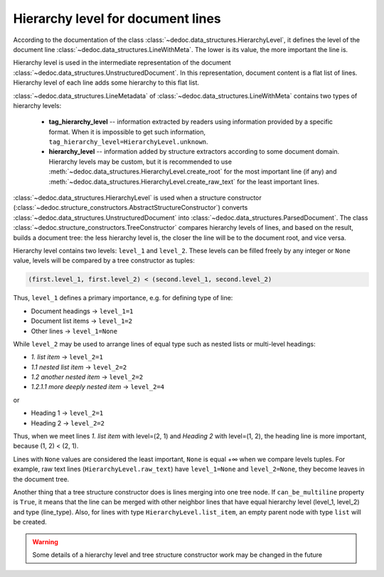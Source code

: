 .. _add_structure_type_hierarchy_level:

Hierarchy level for document lines
==================================

According to the documentation of the class :class:`~dedoc.data_structures.HierarchyLevel`,
it defines the level of the document line :class:`~dedoc.data_structures.LineWithMeta`.
The lower is its value, the more important the line is.

Hierarchy level is used in the intermediate representation of the document :class:`~dedoc.data_structures.UnstructuredDocument`.
In this representation, document content is a flat list of lines.
Hierarchy level of each line adds some hierarchy to this flat list.

:class:`~dedoc.data_structures.LineMetadata` of :class:`~dedoc.data_structures.LineWithMeta` contains two types of hierarchy levels:

    * **tag_hierarchy_level** -- information extracted by readers using information provided by a specific format.
      When it is impossible to get such information, ``tag_hierarchy_level=HierarchyLevel.unknown``.
    * **hierarchy_level** -- information added by structure extractors according to some document domain.
      Hierarchy levels may be custom, but it is recommended to use :meth:`~dedoc.data_structures.HierarchyLevel.create_root` for
      the most important line (if any) and :meth:`~dedoc.data_structures.HierarchyLevel.create_raw_text` for the least important lines.

:class:`~dedoc.data_structures.HierarchyLevel` is used when a structure constructor (:class:`~dedoc.structure_constructors.AbstractStructureConstructor`)
converts :class:`~dedoc.data_structures.UnstructuredDocument` into :class:`~dedoc.data_structures.ParsedDocument`.
The class :class:`~dedoc.structure_constructors.TreeConstructor` compares hierarchy levels of lines, and based on the result,
builds a document tree: the less hierarchy level is, the closer the line will be to the document root, and vice versa.

Hierarchy level contains two levels: ``level_1`` and ``level_2``.
These levels can be filled freely by any integer or ``None`` value, levels will be compared by a tree constructor as tuples:

.. code-block:: python

    (first.level_1, first.level_2) < (second.level_1, second.level_2)

Thus, ``level_1`` defines a primary importance, e.g. for defining type of line:

* Document headings → ``level_1=1``
* Document list items → ``level_1=2``
* Other lines → ``level_1=None``

While ``level_2`` may be used to arrange lines of equal type such as nested lists or multi-level headings:

* `1. list item` → ``level_2=1``
* `1.1 nested list item` → ``level_2=2``
* `1.2 another nested item` → ``level_2=2``
* `1.2.1.1 more deeply nested item` → ``level_2=4``

or

* Heading 1 → ``level_2=1``
* Heading 2 → ``level_2=2``

Thus, when we meet lines `1. list item` with level=(2, 1) and `Heading 2` with level=(1, 2),
the heading line is more important, because (1, 2) < (2, 1).

Lines with ``None`` values are considered the least important, ``None`` is equal +∞ when we compare levels tuples.
For example, raw text lines (``HierarchyLevel.raw_text``) have ``level_1=None`` and ``level_2=None``, they become leaves in the document tree.

Another thing that a tree structure constructor does is lines merging into one tree node.
If ``can_be_multiline`` property is ``True``, it means that the line can be merged with other neighbor lines
that have equal hierarchy level (level_1, level_2) and type (line_type).
Also, for lines with type ``HierarchyLevel.list_item``, an empty parent node with type ``list`` will be created.

.. warning::
    Some details of a hierarchy level and tree structure constructor work may be changed in the future
